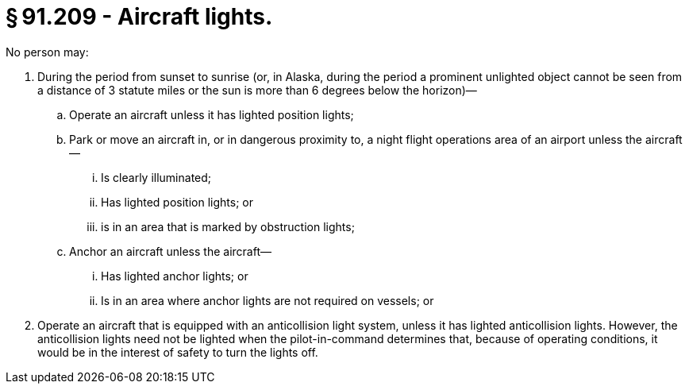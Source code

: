 # § 91.209 - Aircraft lights.

No person may:

[start=1,loweralpha]
. During the period from sunset to sunrise (or, in Alaska, during the period a prominent unlighted object cannot be seen from a distance of 3 statute miles or the sun is more than 6 degrees below the horizon)—
[start=1,arabic]
.. Operate an aircraft unless it has lighted position lights;
.. Park or move an aircraft in, or in dangerous proximity to, a night flight operations area of an airport unless the aircraft—
[start=1,lowerroman]
... Is clearly illuminated;
... Has lighted position lights; or
... is in an area that is marked by obstruction lights;
.. Anchor an aircraft unless the aircraft—
[start=1,lowerroman]
... Has lighted anchor lights; or
... Is in an area where anchor lights are not required on vessels; or
. Operate an aircraft that is equipped with an anticollision light system, unless it has lighted anticollision lights. However, the anticollision lights need not be lighted when the pilot-in-command determines that, because of operating conditions, it would be in the interest of safety to turn the lights off.

